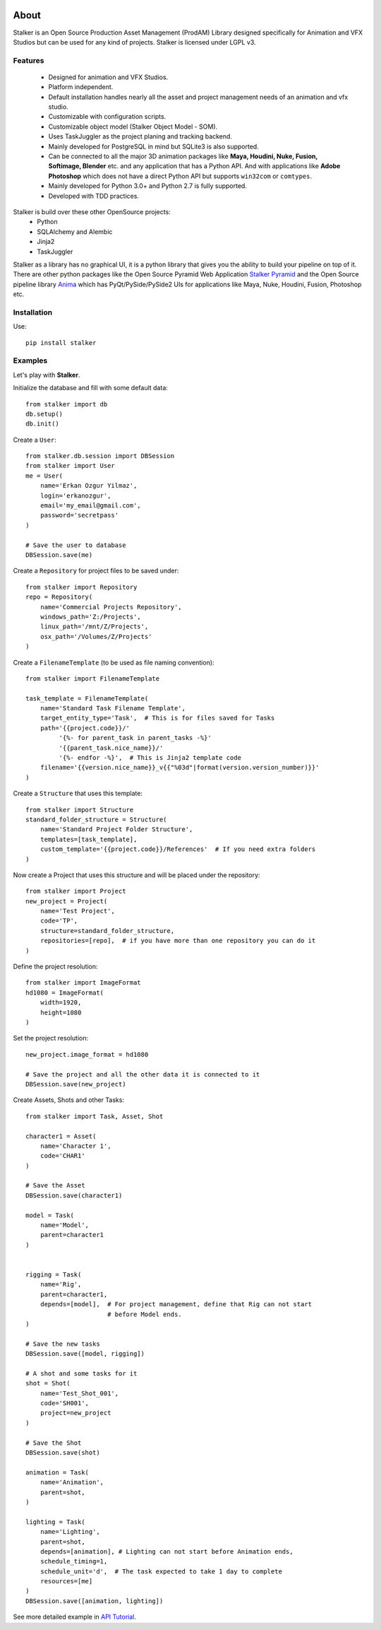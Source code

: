 |travis|

.. _Build Status: https://travis-ci.org/eoyilmaz/stalker.svg?branch=master)


.. |travis| image:: https://travis-ci.org/eoyilmaz/stalker.svg?branch=master
    :alt: Travis-CI Build Status
    :target: https://travis-ci.org/eoyilmaz/stalker

=====
About
=====

Stalker is an Open Source Production Asset Management (ProdAM) Library designed 
specifically for Animation and VFX Studios but can be used for any kind of
projects. Stalker is licensed under LGPL v3.

Features
========

 * Designed for animation and VFX Studios.
 * Platform independent.
 * Default installation handles nearly all the asset and project management 
   needs of an animation and vfx studio.
 * Customizable with configuration scripts.
 * Customizable object model (Stalker Object Model - SOM).
 * Uses TaskJuggler as the project planing and tracking backend.
 * Mainly developed for PostgreSQL in mind but SQLite3 is also supported.
 * Can be connected to all the major 3D animation packages like **Maya,
   Houdini, Nuke, Fusion, Softimage, Blender** etc. and any application that
   has a Python API. And with applications like **Adobe Photoshop** which does
   not have a direct Python API but supports ``win32com`` or ``comtypes``.
 * Mainly developed for Python 3.0+ and Python 2.7 is fully supported.
 * Developed with TDD practices.

Stalker is build over these other OpenSource projects:
 * Python
 * SQLAlchemy and Alembic
 * Jinja2
 * TaskJuggler

Stalker as a library has no graphical UI, it is a python library that gives you
the ability to build your pipeline on top of it. There are other python
packages like the Open Source Pyramid Web Application `Stalker Pyramid`_ and
the Open Source pipeline library `Anima`_ which has PyQt/PySide/PySide2 UIs for
applications like Maya, Nuke, Houdini, Fusion, Photoshop etc.

.. _`Stalker Pyramid`: https://github.com/eoyilmaz/stalker_pyramid
.. _`Anima`: https://github.com/eoyilmaz/anima

Installation
============

Use::

  pip install stalker


Examples
========

Let's play with **Stalker**.

Initialize the database and fill with some default data::

  from stalker import db
  db.setup()
  db.init()

Create a ``User``::

  from stalker.db.session import DBSession
  from stalker import User
  me = User(
      name='Erkan Ozgur Yilmaz',
      login='erkanozgur',
      email='my_email@gmail.com',
      password='secretpass'
  )

  # Save the user to database
  DBSession.save(me)

Create a ``Repository`` for project files to be saved under::

  from stalker import Repository
  repo = Repository(
      name='Commercial Projects Repository',
      windows_path='Z:/Projects',
      linux_path='/mnt/Z/Projects',
      osx_path='/Volumes/Z/Projects'
  )

Create a ``FilenameTemplate`` (to be used as file naming convention)::

  from stalker import FilenameTemplate

  task_template = FilenameTemplate(
      name='Standard Task Filename Template',
      target_entity_type='Task',  # This is for files saved for Tasks
      path='{{project.code}}/'
           '{%- for parent_task in parent_tasks -%}'
           '{{parent_task.nice_name}}/'
           '{%- endfor -%}',  # This is Jinja2 template code
      filename='{{version.nice_name}}_v{{"%03d"|format(version.version_number)}}'
  )

Create a ``Structure`` that uses this template::

  from stalker import Structure
  standard_folder_structure = Structure(
      name='Standard Project Folder Structure',
      templates=[task_template],
      custom_template='{{project.code}}/References'  # If you need extra folders
  )

Now create a Project that uses this structure and will be placed under the
repository::

  from stalker import Project
  new_project = Project(
      name='Test Project',
      code='TP',
      structure=standard_folder_structure,
      repositories=[repo],  # if you have more than one repository you can do it
  )

Define the project resolution::

  from stalker import ImageFormat
  hd1080 = ImageFormat(
      width=1920,
      height=1080
  )

Set the project resolution::

  new_project.image_format = hd1080

  # Save the project and all the other data it is connected to it
  DBSession.save(new_project)

Create Assets, Shots and other Tasks::

  from stalker import Task, Asset, Shot

  character1 = Asset(
      name='Character 1',
      code='CHAR1'
  )

  # Save the Asset
  DBSession.save(character1)

  model = Task(
      name='Model',
      parent=character1
  )


  rigging = Task(
      name='Rig',
      parent=character1,
      depends=[model],  # For project management, define that Rig can not start
                        # before Model ends.
  )

  # Save the new tasks
  DBSession.save([model, rigging])

  # A shot and some tasks for it
  shot = Shot(
      name='Test_Shot_001',
      code='SH001',
      project=new_project
  )

  # Save the Shot
  DBSession.save(shot)

  animation = Task(
      name='Animation',
      parent=shot,
  )

  lighting = Task(
      name='Lighting',
      parent=shot,
      depends=[animation], # Lighting can not start before Animation ends,
      schedule_timing=1,
      schedule_unit='d',  # The task expected to take 1 day to complete
      resources=[me]
  )
  DBSession.save([animation, lighting])

See more detailed example in `API Tutorial`_.

.. _API Tutorial: https://pythonhosted.org/stalker/tutorial.html
